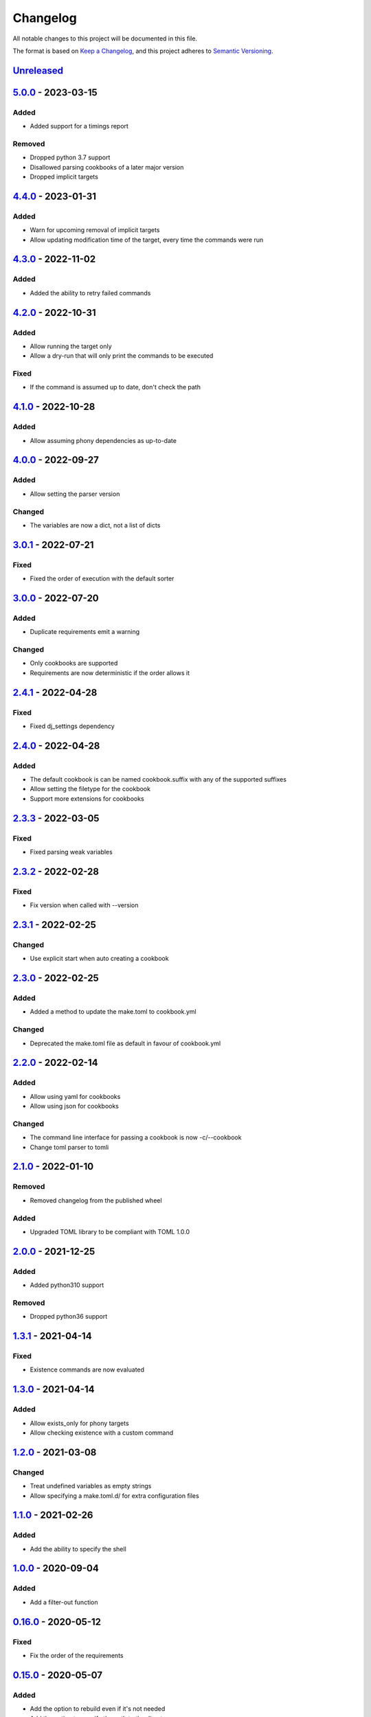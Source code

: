 =========
Changelog
=========

All notable changes to this project will be documented in this file.

The format is based on `Keep a Changelog`_, and this project adheres to `Semantic Versioning`_.

`Unreleased`_
-------------

`5.0.0`_ - 2023-03-15
---------------------

Added
^^^^^
* Added support for a timings report

Removed
^^^^^^^
* Dropped python 3.7 support
* Disallowed parsing cookbooks of a later major version
* Dropped implicit targets

`4.4.0`_ - 2023-01-31
---------------------

Added
^^^^^
* Warn for upcoming removal of implicit targets
* Allow updating modification time of the target, every time the commands were run

`4.3.0`_ - 2022-11-02
---------------------

Added
^^^^^
* Added the ability to retry failed commands

`4.2.0`_ - 2022-10-31
---------------------

Added
^^^^^
* Allow running the target only
* Allow a dry-run that will only print the commands to be executed

Fixed
^^^^^
* If the command is assumed up to date, don't check the path

`4.1.0`_ - 2022-10-28
---------------------

Added
^^^^^
* Allow assuming phony dependencies as up-to-date

`4.0.0`_ - 2022-09-27
---------------------

Added
^^^^^
* Allow setting the parser version

Changed
^^^^^^^
* The variables are now a dict, not a list of dicts

`3.0.1`_ - 2022-07-21
---------------------

Fixed
^^^^^
* Fixed the order of execution with the default sorter

`3.0.0`_ - 2022-07-20
---------------------

Added
^^^^^
* Duplicate requirements emit a warning

Changed
^^^^^^^
* Only cookbooks are supported
* Requirements are now deterministic if the order allows it

`2.4.1`_ - 2022-04-28
---------------------

Fixed
^^^^^
* Fixed dj_settings dependency

`2.4.0`_ - 2022-04-28
---------------------

Added
^^^^^
* The default cookbook is can be named cookbook.suffix with any of the supported suffixes
* Allow setting the filetype for the cookbook
* Support more extensions for cookbooks

`2.3.3`_ - 2022-03-05
---------------------

Fixed
^^^^^
* Fixed parsing weak variables

`2.3.2`_ - 2022-02-28
---------------------

Fixed
^^^^^
* Fix version when called with --version

`2.3.1`_ - 2022-02-25
---------------------

Changed
^^^^^^^
* Use explicit start when auto creating a cookbook

`2.3.0`_ - 2022-02-25
---------------------

Added
^^^^^
* Added a method to update the make.toml to cookbook.yml
Changed
^^^^^^^
* Deprecated the make.toml file as default in favour of cookbook.yml

`2.2.0`_ - 2022-02-14
---------------------

Added
^^^^^
* Allow using yaml for cookbooks
* Allow using json for cookbooks

Changed
^^^^^^^
* The command line interface for passing a cookbook is now -c/--cookbook
* Change toml parser to tomli

`2.1.0`_ - 2022-01-10
---------------------

Removed
^^^^^^^
* Removed changelog from the published wheel

Added
^^^^^
* Upgraded TOML library to be compliant with TOML 1.0.0

`2.0.0`_ - 2021-12-25
---------------------

Added
^^^^^
* Added python310 support

Removed
^^^^^^^
* Dropped python36 support

`1.3.1`_ - 2021-04-14
---------------------

Fixed
^^^^^
* Existence commands are now evaluated

`1.3.0`_ - 2021-04-14
---------------------

Added
^^^^^
* Allow exists_only for phony targets
* Allow checking existence with a custom command

`1.2.0`_ - 2021-03-08
---------------------

Changed
^^^^^^^
* Treat undefined variables as empty strings
* Allow specifying a make.toml.d/ for extra configuration files

`1.1.0`_ - 2021-02-26
---------------------

Added
^^^^^
* Add the ability to specify the shell

`1.0.0`_ - 2020-09-04
---------------------

Added
^^^^^
* Add a filter-out function

`0.16.0`_ - 2020-05-12
----------------------

Fixed
^^^^^
* Fix the order of the requirements

`0.15.0`_ - 2020-05-07
----------------------

Added
^^^^^
* Add the option to rebuild even if it's not needed
* Add the option to specify the path to the directory

Changed
^^^^^^^
* Regex variables are now weaker than local ones

Fixed
^^^^^
* Fix return type of functions

`0.14.0`_ - 2020-05-05
----------------------

Added
^^^^^
* Add the following functions:
  - get the name of a file
  - get the suffix of a file
  - change the suffix of a file
  - change the parent of a file

Fixed
^^^^^
* Fix strength of variables

`0.13.1`_ - 2020-05-04
----------------------

Fixed
^^^^^
* Allow expansion of variables in aliases

`0.13.0`_ - 2020-05-02
----------------------

Fixed
^^^^^
* Allow expansion of variables in targets

`0.12.0`_ - 2020-05-01
----------------------

Added
^^^^^
* Add function to get the name of a stem of a file
* Add function to get the parent directory of a file
* Existence of files, stem, and parent functions now can operate on a list

`0.11.0`_ - 2020-03-26
----------------------

Added
^^^^^
* Add function to merge lists together

Fixed
^^^^^
* Fix if-clause

`0.10.1`_ - 2020-03-26
----------------------

Fixed
^^^^^
* Fix issue with conflicting absolute and relative requirement names

`0.10.0`_ - 2020-03-23
----------------------

Added
^^^^^
* Add two more verbosity levels

Fixed
^^^^^
* Fix the issue that was preventing regex file targets

`0.9.3`_ - 2020-03-20
---------------------

Fixed
^^^^^
* Fix bug with multiple targets for the same regex

`0.9.1`_ - 2020-03-19
---------------------

Added
^^^^^
* Allow substituting a list of strings

`0.9.0`_ - 2020-03-18
---------------------

Fixed
^^^^^
* Fix bug when a variable evaluates to a list

Added
^^^^^
* Allow increasing verbosity
* Variables are evaluated literally unless a ``:`` is after them
* Add the following functions:
  - sort an array
  - wildcard expansion
  - ternary if
  - existence of a file
  - get the working directory
  - replace parts of a string


`0.8.0`_ - 2020-03-09
---------------------

Added
^^^^^
* Allow adding variables by passing the -x/--variable argument

Changed
^^^^^^^
* Environment variables are now the weakest variables
* A variable can now become weaker, not stronger

`0.7.0`_ - 2020-03-05
---------------------

Changed
^^^^^^^
* Fix toml parsing issues

`0.6.1`_ - 2020-02-25
---------------------

Fixed
^^^^^
* Fix working directory for running commands

`0.6.0`_ - 2020-02-25
---------------------

Added
^^^^^
* Add ${.target} and ${.requirements} as implicit variables
* Allow aliases for targets

Changed
^^^^^^^
* Allow only [a-zA-Z0-9\_.] for variable names

Fixed
^^^^^
* Fix crashing bug when having lists or dicts as variable values
* Fix crashing bug when specifying recursive targets

`0.5.0`_ - 2020-02-20
---------------------

Added
^^^^^
* Allow lists and dicts for string replacement
* Allow regex targets

`0.4.0`_ - 2020-02-12
---------------------

Added
^^^^^
* Allow specifying requirements

Changed
^^^^^^^
* Build only if something has actually changed

`0.3.0`_ - 2020-02-05
---------------------

Added
^^^^^
* Allow specifying a different makefile
* ``all`` is now the default target

Changed
^^^^^^^
* Allow only one target for yamk
* Change the order of variables
* Commands are echoed and failures are allowed only if the respective setting is enabled

`0.2.0`_ - 2020-02-03
---------------------

Added
^^^^^
* Create yam alias for yamk
* Allow using variables for strings of text

`0.1.1`_ - 2020-01-31
---------------------

Added
^^^^^
* Allow processing of phony recipes with no requirements

`0.1.0`_ - 2020-01-30
---------------------

Added
^^^^^
* Add the yamk command as a placeholder
* Initial project structure


.. _`unreleased`: https://github.com/spapanik/yamk/compare/v5.0.0...main
.. _`5.0.0`: https://github.com/spapanik/yamk/compare/v4.4.0...v5.0.0
.. _`4.4.0`: https://github.com/spapanik/yamk/compare/v4.3.0...v4.4.0
.. _`4.3.0`: https://github.com/spapanik/yamk/compare/v4.2.0...v4.3.0
.. _`4.2.0`: https://github.com/spapanik/yamk/compare/v4.1.0...v4.2.0
.. _`4.1.0`: https://github.com/spapanik/yamk/compare/v4.0.0...v4.1.0
.. _`4.0.0`: https://github.com/spapanik/yamk/compare/v3.0.1...v4.0.0
.. _`3.0.1`: https://github.com/spapanik/yamk/compare/v3.0.0...v3.0.1
.. _`3.0.0`: https://github.com/spapanik/yamk/compare/v2.4.1...v3.0.0
.. _`2.4.1`: https://github.com/spapanik/yamk/compare/v2.4.0...v2.4.1
.. _`2.4.0`: https://github.com/spapanik/yamk/compare/v2.3.3...v2.4.0
.. _`2.3.3`: https://github.com/spapanik/yamk/compare/v2.3.2...v2.3.3
.. _`2.3.2`: https://github.com/spapanik/yamk/compare/v2.3.1...v2.3.2
.. _`2.3.1`: https://github.com/spapanik/yamk/compare/v2.3.0...v2.3.1
.. _`2.3.0`: https://github.com/spapanik/yamk/compare/v2.2.0...v2.3.0
.. _`2.2.0`: https://github.com/spapanik/yamk/compare/v2.1.0...v2.2.0
.. _`2.1.0`: https://github.com/spapanik/yamk/compare/v2.0.0...v2.1.0
.. _`2.0.0`: https://github.com/spapanik/yamk/compare/v1.3.0...v2.0.0
.. _`1.3.1`: https://github.com/spapanik/yamk/compare/v1.3.0...v1.3.1
.. _`1.3.0`: https://github.com/spapanik/yamk/compare/v1.3.0...v1.3.0
.. _`1.2.0`: https://github.com/spapanik/yamk/compare/v1.1.0...v1.2.0
.. _`1.1.0`: https://github.com/spapanik/yamk/compare/v1.0.0...v1.1.0
.. _`1.0.0`: https://github.com/spapanik/yamk/compare/v0.16.0...v1.0.0
.. _`0.16.0`: https://github.com/spapanik/yamk/compare/v0.15.0...v0.16.0
.. _`0.15.0`: https://github.com/spapanik/yamk/compare/v0.14.0...v0.15.0
.. _`0.14.0`: https://github.com/spapanik/yamk/compare/v0.13.1...v0.14.0
.. _`0.13.1`: https://github.com/spapanik/yamk/compare/v0.13.0...v0.13.1
.. _`0.13.0`: https://github.com/spapanik/yamk/compare/v0.12.0...v0.13.0
.. _`0.12.0`: https://github.com/spapanik/yamk/compare/v0.11.0...v0.12.0
.. _`0.11.0`: https://github.com/spapanik/yamk/compare/v0.10.1...v0.11.0
.. _`0.10.1`: https://github.com/spapanik/yamk/compare/v0.10.0...v0.10.1
.. _`0.10.0`: https://github.com/spapanik/yamk/compare/v0.9.3...v0.10.0
.. _`0.9.3`: https://github.com/spapanik/yamk/compare/v0.9.1...v0.9.3
.. _`0.9.1`: https://github.com/spapanik/yamk/compare/v0.9.0...v0.9.1
.. _`0.9.0`: https://github.com/spapanik/yamk/compare/v0.8.0...v0.9.0
.. _`0.8.0`: https://github.com/spapanik/yamk/compare/v0.7.0...v0.8.0
.. _`0.7.0`: https://github.com/spapanik/yamk/compare/v0.6.1...v0.7.0
.. _`0.6.1`: https://github.com/spapanik/yamk/compare/v0.6.0...v0.6.1
.. _`0.6.0`: https://github.com/spapanik/yamk/compare/v0.5.0...v0.6.0
.. _`0.5.0`: https://github.com/spapanik/yamk/compare/v0.4.0...v0.5.0
.. _`0.4.0`: https://github.com/spapanik/yamk/compare/v0.3.0...v0.4.0
.. _`0.3.0`: https://github.com/spapanik/yamk/compare/v0.2.0...v0.3.0
.. _`0.2.0`: https://github.com/spapanik/yamk/compare/v0.1.1...v0.2.0
.. _`0.1.1`: https://github.com/spapanik/yamk/compare/v0.1.0...v0.1.1
.. _`0.1.0`: https://github.com/spapanik/yamk/releases/tag/v0.1.0

.. _`Keep a Changelog`: https://keepachangelog.com/en/1.0.0/
.. _`Semantic Versioning`: https://semver.org/spec/v2.0.0.html
